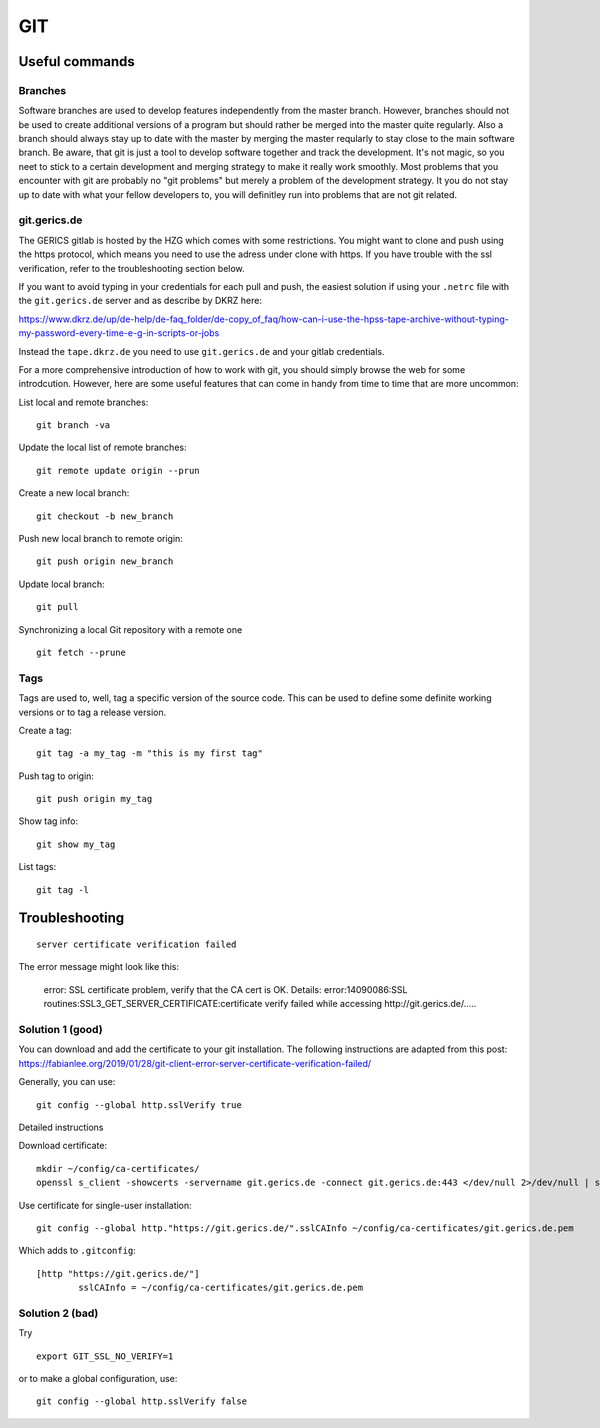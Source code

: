 =======
**GIT**
=======

Useful commands
---------------

Branches
~~~~~~~~

Software branches are used to develop features independently from the
master branch. However, branches should not be used to create additional
versions of a program but should rather be merged into the master quite
regularly. Also a branch should always stay up to date with the master
by merging the master reqularly to stay close to the main software branch.
Be aware, that git is just a tool to develop software together and
track the development. It's not magic, so you neet to stick to a certain
development and merging strategy to make it really work smoothly. Most problems
that you encounter with git are probably no "git problems" but merely a problem
of the development strategy. It you do not stay up to date with what your
fellow developers to, you will definitley run into problems that are not git related.

git.gerics.de
~~~~~~~~~~~~~

The GERICS gitlab is hosted by the HZG which comes with some restrictions. You might
want to clone and push using the https protocol, which means you need to use
the adress under clone with https. If you have trouble with the ssl verification, 
refer to the troubleshooting section below.
    
If you want to avoid typing in your credentials for each pull and push, the easiest
solution if using your ``.netrc`` file with the ``git.gerics.de`` server and as describe
by DKRZ here: 

https://www.dkrz.de/up/de-help/de-faq_folder/de-copy_of_faq/how-can-i-use-the-hpss-tape-archive-without-typing-my-password-every-time-e-g-in-scripts-or-jobs

Instead the ``tape.dkrz.de`` you need to use ``git.gerics.de`` and your gitlab credentials.

For a more comprehensive introduction of how to work with git, you should simply browse 
the web for some introdcution. However, here are some useful features that can come in handy
from time to time that are more uncommon:

List local and remote branches:

::

    git branch -va

Update the local list of remote branches:

::

    git remote update origin --prun

Create a new local branch:

::

    git checkout -b new_branch

Push new local branch to remote origin:

::

    git push origin new_branch

Update local branch:

::

    git pull

Synchronizing a local Git repository with a remote one

::

    git fetch --prune

Tags
~~~~

Tags are used to, well, tag a specific version of the source code. This
can be used to define some definite working versions or to tag a release
version.

Create a tag:

::

    git tag -a my_tag -m "this is my first tag"

Push tag to origin:

::

    git push origin my_tag

Show tag info:

::

    git show my_tag

List tags:

::

    git tag -l

Troubleshooting
---------------

::

    server certificate verification failed

The error message might look like this:

    error: SSL certificate problem, verify that the CA cert is OK. Details:
    error:14090086:SSL routines:SSL3_GET_SERVER_CERTIFICATE:certificate verify failed while accessing http://git.gerics.de/.....

Solution 1 (good)
~~~~~~~~~~~~~~~~~
You can download and add the certificate to your git installation. The following instructions are adapted from this post: https://fabianlee.org/2019/01/28/git-client-error-server-certificate-verification-failed/ 

Generally, you can use:

::

    git config --global http.sslVerify true

Detailed instructions

Download certificate:

::

    mkdir ~/config/ca-certificates/
    openssl s_client -showcerts -servername git.gerics.de -connect git.gerics.de:443 </dev/null 2>/dev/null | sed -n -e '/BEGIN\ CERTIFICATE/,/END\ CERTIFICATE/ p'  > ~/config/ca-certificates/git.gerics.de.pem

Use certificate for single-user installation:

::

    git config --global http."https://git.gerics.de/".sslCAInfo ~/config/ca-certificates/git.gerics.de.pem

Which adds to ``.gitconfig``:

::

    [http "https://git.gerics.de/"]
	    sslCAInfo = ~/config/ca-certificates/git.gerics.de.pem

Solution 2 (bad)
~~~~~~~~~~~~~~~~
Try

::

    export GIT_SSL_NO_VERIFY=1
    
or to make a global configuration, use:

::

    git config --global http.sslVerify false
